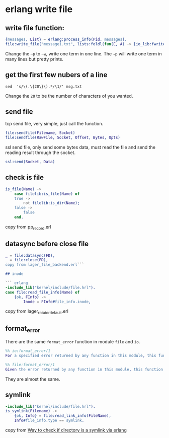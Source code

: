 * erlang write file
:PROPERTIES:
:CUSTOM_ID: erlang-write-file
:END:
** write file function:
:PROPERTIES:
:CUSTOM_ID: write-file-function
:END:
#+begin_src erlang
{messages, List} = erlang:process_info(Pid, messages).
file:write_file("message1.txt", lists:foldl(fun(E, A) -> [io_lib:fwrite("~w~n",[E])|A]  end, io_lib:fwrite("~w~n", [hd(List)]), tl(List)), [append]).
#+end_src

Change the =~p= to =~w=, write one term in one line. The =~p= will write
one term in many lines but pretty prints.

** get the first few nubers of a line
:PROPERTIES:
:CUSTOM_ID: get-the-first-few-nubers-of-a-line
:END:
#+begin_src shell
sed  's/\(.\{20\}\).*/\1/' msg.txt
#+end_src

Change the =20= to be the number of characters of you wanted.

** send file
:PROPERTIES:
:CUSTOM_ID: send-file
:END:
tcp send file, very simple, just call the function.

#+begin_src erlang
file:sendfile(Filename, Socket)
file:sendfile(RawFile, Socket, Offset, Bytes, Opts)
#+end_src

ssl send file, only send some bytes data, must read the file and send
the reading result through the socket.

#+begin_src erlang
ssl:send(Socket, Data)
#+end_src

** check is file
:PROPERTIES:
:CUSTOM_ID: check-is-file
:END:
#+begin_src erlang
is_file(Name) ->
    case filelib:is_file(Name) of
    true ->
        not filelib:is_dir(Name);
    false ->
        false
    end.
#+end_src

copy from pp_record.erl

** datasync before close file
:PROPERTIES:
:CUSTOM_ID: datasync-before-close-file
:END:
#+begin_src erlang
_ = file:datasync(FD),
_ = file:close(FD),
copy from lager_file_backend.erl```

## inode

``` erlang
-include_lib("kernel/include/file.hrl").
case file:read_file_info(Name) of
    {ok, FInfo} ->
        Inode = FInfo#file_info.inode,
#+end_src

copy from lager_rotator_default.erl

** format_error
:PROPERTIES:
:CUSTOM_ID: format_error
:END:
There are the same =format_error= function in module =file= and =io=.

#+begin_src erlang
%% io:format_error/1
For a specified error returned by any function in this module, this function returns a descriptive string of the error in English. For file errors, function file:format_error (Posix) is to be called.

%% file:format_error/1
Given the error returned by any function in this module, this function returns a descriptive string of the error in English. For file errors, function format_error/1 in module file is called.
#+end_src

They are almost the same.

** symlink
:PROPERTIES:
:CUSTOM_ID: symlink
:END:
#+begin_src erlang
-include_lib("kernel/include/file.hrl").
is_symlink(Filename) ->
    {ok, Info} = file:read_link_info(FileName),
    Info#file_info.type == symlink.
#+end_src

copy from
[[https://stackoverflow.com/questions/39002380/way-to-check-if-directory-is-a-symlink-via-erlang][Way
to check if directory is a symlink via erlang]]

